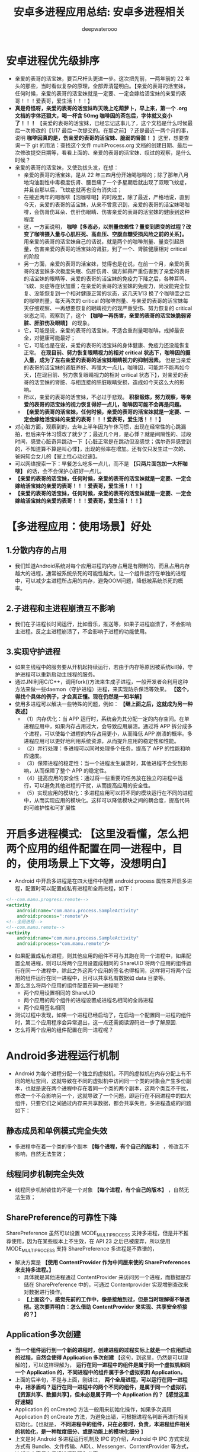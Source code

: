 #+latex_class: cn-article
#+title: 安卓多进程应用总结: 安卓多进程相关
#+author: deepwaterooo

* 安卓进程优先级排序
- 亲爱的表哥的活宝妹，要百尺杆头更进一步。这次把先前，一两年前的 22 年头的那些，当时看似复杂的原理，全部弄清楚明白。【亲爱的表哥的活宝妹，任何时候，亲爱的表哥的活宝妹就是一定要、一定会嫁给活宝妹的亲爱的表哥！！！爱表哥，爱生活！！！】
- *真是奇怪呀，亲爱的表哥的活宝妹昨天晚上吃葫萝卜，早上来，第一个 .org 文档的字体还狠大，喝一杯含 50mg 咖啡因的茶包后，字体就又变小了！！！* 【亲爱的表哥的活宝妹，已经忘记这事儿了，这个文档是什么时候最后一次修改的【1/17 最后一次提交的。在那之前】？还是最近一两个月的事，说明 *咖啡因真的是，伤亲爱的表哥的活宝妹、脆弱的肾脏！* 】这里，想要查询一下 git 的用法：查找这个文件 multiProcess.org 文档的创建日期、最后一次修改提交日期等，看看上面的、亲爱的表哥的活宝妹、叹过的观察，是什么时候？
- 亲爱的表哥的活宝妹，又使劲拔头发，在想：
  - 亲爱的表哥的活宝妹，是从 22 年三四月份开始喝咖啡的；除了那年八月地沟油剧性中毒极度伤肾、腰巨痛了一个多星期后就出现了双眼飞蚊症，并且自那以后，飞蚊症就再也没有消失过；
  - 在接近两年的喝咖啡【泡咖啡喝】的时段里，除了最近，严格地说，直到今天，亲爱的表哥的活宝妹，从来不曾意识到，亲爱的表哥的活宝妹喝咖啡，会伤肾伤耳朵、伤肝伤眼睛、伤害亲爱的表哥的活宝妹的健康到这种程度
  - 这，一方面说明， *咖啡【多态必，以剂量依赖性？量变到质变的过程？改变了咖啡摄入量与心肌枉死、高血压、空腹血糖受损风险之前的关系】。* 用亲爱的表哥的活宝妹自己的话说，就是两个的咖啡剂量、量变引起质量，伤害亲爱的表哥的活宝妹的肾脏，到了一个、肾脏健康相对 critical 的阶段
  - 另一方面，亲爱的表哥的活宝妹，觉得也是在说，在前一个月，亲爱的表哥的活宝妹多次极度失眠、伤肝伤肾、偏方鲜蒜严重伤害到了亲爱的表哥的活宝妹的眼睛等、亲爱的表哥的活宝妹的免疫力下降之后，各种耳鸣、飞蚊、炎症等症状加重；在亲爱的表哥的活宝妹的免疫力，尚没能完全恢复、没能恢复到一个相对健康正常的状态，这几天1/13 换了个咖啡壶之后的咖啡剂量，每天两次的 critical 的咖啡剂量、与亲爱的表哥的活宝妹每天仔细观察、一再想要恢复的眼睛视力的现严重受伤、努力恢复的 critical 状态之间，观察到了，这个 *【咖啡一再伤害，亲爱的表哥的活宝妹脆弱肾脏、肝脏伤及眼睛】* 的现象。
  - 它，可能是说，亲爱的表哥的活宝妹，不适合重剂量喝咖啡，戒掉最安全，对健康可能最好；
  - 它，可能也是在说，亲爱的表哥的活宝妹的身体健康、免疫力还没能恢复正常。 *在现目前、努力恢复眼睛视力的相对 critical 状态下，咖啡因的摄入量，成为了左右亲爱的表哥的活宝妹眼睛视力的抑制因素。* 但是当亲爱的表哥的活宝妹的肾脏养好、再强大一点儿，咖啡因，可能并不能再如今天，【在现目前、努力恢复眼睛视力的相对 critical 状态下】，对亲爱的表哥的活宝妹的肾脏、与相连接的肝脏眼睛受损，造成如今天这么大的影响。
  - 所以，亲爱的表哥的活宝妹，不必过于悲观。 *积极锻炼，努力观察，等亲爱的表哥的活宝妹的视力恢复得好一点儿，咖啡因可能不会再是问题。*
  - *【亲爱的表哥的活宝妹，任何时候，亲爱的表哥的活宝妹就是一定要、一定会嫁给活宝妹的亲爱的表哥！！！爱表哥，爱生活！！！】*
- 对心脏方面，观察到的，去年上半年因为午休习惯，出现在经常性的心跳漏拍，但后来午休习惯改了就少了；最近几个月，是心悸？就是间隔性的、过段时间，感受心脏奇异跳动一下【心脏正常是在跳动但没感觉；偶尔奇异感受到的，不知道算不算是叫心悸】，出现的频率在增加。还有仅只发生过一次的、爸妈知会女儿的【室上性心动过速】。
- 可以网络搜索一下：早餐怎么吃多一点儿，而不是 *【只两片面包加一大杯咖啡】* 的话，会不会保护心脏好一点儿。
- *【亲爱的表哥的活宝妹，任何时候，亲爱的表哥的活宝妹就是一定要、一定会嫁给活宝妹的亲爱的表哥！！！爱表哥，爱生活！！！】*
- *【亲爱的表哥的活宝妹，任何时候，亲爱的表哥的活宝妹就是一定要、一定会嫁给活宝妹的亲爱的表哥！！！爱表哥，爱生活！！！】*
* 【多进程应用：使用场景】好处
** 1.分散内存的占用
- 我们知道Android系统对每个应用进程的内存占用是有限制的，而且占用内存越大的进程，通常被系统杀死的可能性越大。让一个组件运行在单独的进程中，可以减少主进程所占用的内存，避免OOM问题，降低被系统杀死的概率。
** 2.子进程和主进程崩溃互不影响
- 我们在子进程长时间运行，比如音乐，推送等，如果子进程崩溃了，不会影响主进程。反之主进程崩溃了，不会影响子进程的功能使用。
** 3.实现守护进程
- 如果主线程中的服务要从开机起持续运行，若由于内存等原因被系统kill掉，守护进程可以重新启动主线程的服务。
- 通过JNI利用C/C++，调用fork()方法来生成子进程，一般开发者会利用这种方法来做一些daemon（守护进程）进程，来实现防杀保活等效果。 *【这个，得找个具体的例子，才会真正懂。现在仍然是一知半解】*
- 使用多进程可以解决一些特殊的问题，例如： *【继上面之后，这就成为另一种表述】*
  - （1）内存优化：当 APP 运行时，系统会为其分配一定的内存空间。在单进程应用中，如果内存占用过大，会导致应用崩溃。通过将 APP 拆分成多个进程，可以使每个进程的内存占用更小，从而降低 APP 崩溃的概率。多进程应用可以更好地利用系统资源，从而提升应用的稳定性和性能。
  - （2）并行处理：多进程可以同时处理多个任务，提高了 APP 的性能和响应速度。
  - （3）保障进程的稳定性：当一个进程发生崩溃时，其他进程不会受到影响，从而保障了整个 APP 的稳定性。
  - （4）提高应用的安全性：通过将一些重要的任务放在独立的进程中运行，可以避免其他进程的干扰，从而提高应用的安全性。
  - （5）实现应用的模块化：多进程应用可以将不同的模块运行在不同的进程中，从而实现应用的模块化。这样可以降低模块之间的耦合度，提高代码的可维护性和可扩展性

* 开启多进程模式: 【这里没看懂，怎么把两个应用的组件配置在同一进程中，目的，使用场景上下文等，没想明白】
- Android 中开启多进程是在四大组件中配置 android:process  属性来开启多进程，配置时可以配置成私有进程和全局进程，如下：
#+begin_SRC xml
<!--com.manu.progress:remote-->
<activity 
    android:name="com.manu.process.SampleActivity"
    android:process=":remote"/>
<!--全局进程-->
<!--com.manu.remote-->
<activity 
    android:name="com.manu.process.SampleActivity"
    android:process="com.manu.remote"/>
#+END_SRC
- 如果配置成私有进程，则其他应用的组件不可与其跑在同一个进程中，如果配置全局进程，则可以将两个应用设置成相同的 ShareUID 将两个应用的组件运行在同一个进程中，除此之外这两个应用的签名也得相同，这样将可将两个应用的组件运行在同一进程中，且可以共享私有数据如 data 目录等。
- 那么怎么将两个应用的组件配置在同一进程呢？
  - 两个应用设置相同的 ShareUID
  - 两个应用的两个组件的进程设置成进程名相同的全局进程
  - 两个应用签名相同
- 测试过程中发现，如果一个进程已经启动了，在启动一个配置同一进程的组件时，第二个应用程序会异常退出，这一点还需阅读源码进一步了解原因.
- 怎么将两个应用的组件配置在同一进程呢？
* Android多进程运行机制
- Android 为每个进程分配一个独立的虚拟机，不同的虚拟机在内存分配上有不同的地址空间，这就导致在不同的虚拟机中访问同一个类的对象会产生多份副本，也就是说在两个进程中存在着同一个类的两个副本，这两个类互不干扰，修改一个不会影响另一个，这就导致了一个问题，即运行在不同进程中的四大组件，只要它们之间通过内存来共享数据，都会共享失败，多进程造成的问题如下：
** 静态成员和单例模式完全失效 
- 多进程中在着一个类的多个副本 *【每个进程，有个自己的版本】* ，修改互不影响，自然无法生效；
** 线程同步机制完全失效
- 线程同步机制锁住的不是一个对象 *【每个进程，有个自己的版本】* ，自然无法生效；
** SharePreference的可靠性下降
SharePreference 虽然可以设置 MODE_MULTI_PROCESS 支持多进程，但是并不推荐使用，因为在某些版本上不生效，在 API 23 之后已被废弃，所以使用 MODE_MULTI_PROCESS 支持 SharePreference 多进程是不靠谱的，
- 解决方案是 *【使用 ContentProvider 作为中间层来使的 SharePreferences 来支持多进程。】*
  - 具体就是其他进程通过 ContentProvider 来访问另一个进程，而数据是存储在 SharePreference 中的，可通过 Contentprovider 实现增删查改来对数据进行操作。
  - *【上面这个，感觉先前的工作中，像是接触到过，但是当时理解得不够透彻。这次要弄明白：怎么借助 ContentProvider 来实现、共享安全桥接的？】*
** Application多次创建
- *当一个组件运行到一个新的进程时，创建进程的过程实际上就是一个应用启动的过程，自然会使得 Application 多次创建* 【这句，到这里，仍然是可以理解的】，可以这样理解为， *运行在同一进程中的组件是属于同一个虚拟机和同一个 Application 的，不同进程中的组件属于多个虚拟机和 Application。*
- 上面的后半句，不是与上面，刚讲过， *两个全局进程，可以运行在同一进程中，相矛盾吗？运行在同一进程中的两个不同的组件，是属于同一个虚拟机【资源共享、数据共享】，但未必是属于同一个 Application 的？【感觉这里好迷糊】*
- Application 的 onCreate() 方法一般用来初始化操作，如果多次调用 Application 的 onCreate 方法，为避免出错，可根据进程名判断再进行相关初始化。【也就是， *不同进程中的组件，只在必要时，负责，本进程组件相关的初始化，是一种粒度细分、或是功能上的模块化细分* 】
- 上文是对 Android 多进程运行机制及 IPC 的介绍，Android 中 IPC 方式实现方式有 Bundle、文件传输、AIDL、Messenger、ContentProvider 等方式，这部分内容将在后续进行整理和分享。
- *【亲爱的表哥的活宝妹，任何时候，亲爱的表哥的活宝妹就是一定要、一定会嫁给活宝妹的亲爱的表哥！！！爱表哥，爱生活！！！】*
- *【亲爱的表哥的活宝妹，任何时候，亲爱的表哥的活宝妹就是一定要、一定会嫁给活宝妹的亲爱的表哥！！！爱表哥，爱生活！！！】*
- *【亲爱的表哥的活宝妹，任何时候，亲爱的表哥的活宝妹就是一定要、一定会嫁给活宝妹的亲爱的表哥！！！爱表哥，爱生活！！！】*
- *【亲爱的表哥的活宝妹，任何时候，亲爱的表哥的活宝妹就是一定要、一定会嫁给活宝妹的亲爱的表哥！！！爱表哥，爱生活！！！】*
- *【亲爱的表哥的活宝妹，任何时候，亲爱的表哥的活宝妹就是一定要、一定会嫁给活宝妹的亲爱的表哥！！！爱表哥，爱生活！！！】*
- *【亲爱的表哥的活宝妹，任何时候，亲爱的表哥的活宝妹就是一定要、一定会嫁给活宝妹的亲爱的表哥！！！爱表哥，爱生活！！！】*
